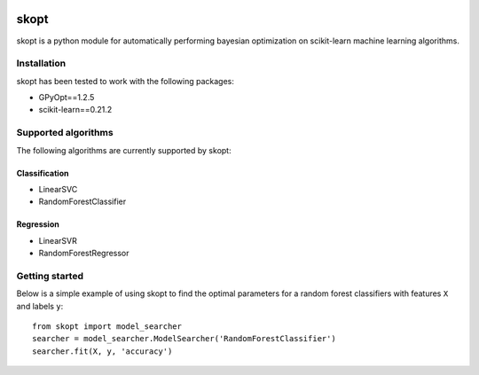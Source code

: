 .. -*- mode: rst -*-

|Travis|_ |Codecov|_

.. |Travis| image:: https://travis-ci.com/ajunwalker/skopt.svg?branch.master
.. _Travis: https://travis-ci.com/ajunwalker/skopt

.. |Codecov| image:: https://codecov.io/gh/ajunwalker/skopt/branch/master/graph/badge.svg
.. _Codecov: https://codecov.io/gh/ajunwalker/skopt

skopt
=====

skopt is a python module for automatically performing bayesian optimization on scikit-learn machine learning algorithms.

Installation
------------

skopt has been tested to work with the following packages:

- GPyOpt==1.2.5
- scikit-learn==0.21.2

Supported algorithms
--------------------

The following algorithms are currently supported by skopt:

Classification
~~~~~~~~~~~~~~
- LinearSVC
- RandomForestClassifier

Regression
~~~~~~~~~~
- LinearSVR
- RandomForestRegressor

Getting started
---------------

Below is a simple example of using skopt to find the optimal parameters for a random forest classifiers with features ``X`` and labels ``y``::

    from skopt import model_searcher
    searcher = model_searcher.ModelSearcher('RandomForestClassifier')
    searcher.fit(X, y, 'accuracy')
